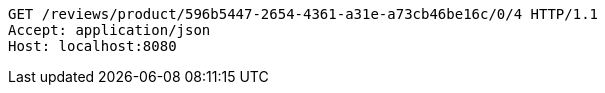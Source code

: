 [source,http,options="nowrap"]
----
GET /reviews/product/596b5447-2654-4361-a31e-a73cb46be16c/0/4 HTTP/1.1
Accept: application/json
Host: localhost:8080

----